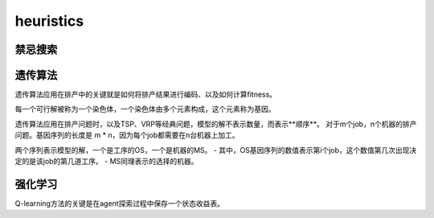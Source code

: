 heuristics
============


禁忌搜索
------------


遗传算法
-------------

遗传算法应用在排产中的关键就是如何将排产结果进行编码、以及如何计算fitness。

每一个可行解被称为一个染色体，一个染色体由多个元素构成，这个元素称为基因。

遗传算法应用在排产问题时，以及TSP、VRP等经典问题，模型的解不表示数量，而表示**顺序**。
对于m个job，n个机器的排产问题。基因序列的长度是 m * n，因为每个job都需要在n台机器上加工。

两个序列表示模型的解，一个是工序的OS，一个是机器的MS。
- 其中，OS基因序列的数值表示第i个job，这个数值第几次出现决定的是该job的第几道工序。
- MS同理表示的选择的机器。



强化学习
-------------

Q-learning方法的关键是在agent探索过程中保存一个状态收益表。
